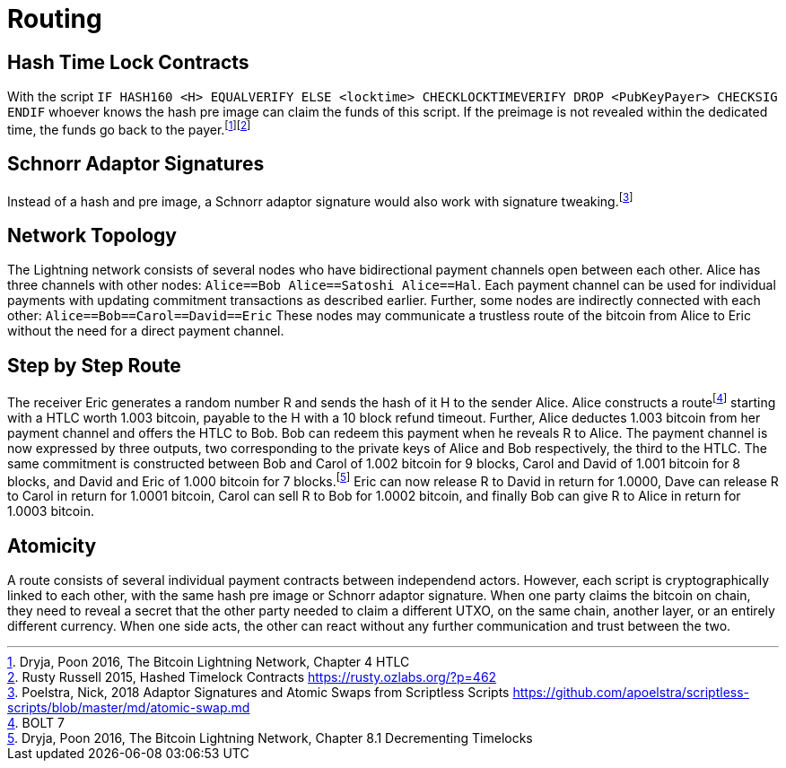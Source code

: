 = Routing

== Hash Time Lock Contracts

With the script `IF HASH160 <H> EQUALVERIFY ELSE <locktime> CHECKLOCKTIMEVERIFY DROP <PubKeyPayer> CHECKSIG ENDIF` whoever knows the hash pre image can claim the funds of this script. If the preimage is not revealed within the dedicated time, the funds go back to the payer.footnote:[Dryja, Poon 2016, The Bitcoin Lightning Network, Chapter 4 HTLC]footnote:[Rusty Russell 2015, Hashed Timelock Contracts https://rusty.ozlabs.org/?p=462] 

== Schnorr Adaptor Signatures

Instead of a hash and pre image, a Schnorr adaptor signature would also work with signature tweaking.footnote:[Poelstra, Nick, 2018 Adaptor Signatures and Atomic Swaps from Scriptless Scripts https://github.com/apoelstra/scriptless-scripts/blob/master/md/atomic-swap.md]

== Network Topology

The Lightning network consists of several nodes who have bidirectional payment channels open between each other. Alice has three channels with other nodes: `Alice==Bob Alice==Satoshi Alice==Hal`. Each payment channel can be used for individual payments with updating commitment transactions as described earlier. Further, some nodes are indirectly connected with each other: `Alice==Bob==Carol==David==Eric` These nodes may communicate a trustless route of the bitcoin from Alice to Eric without the need for a direct payment channel.

== Step by Step Route

The receiver Eric generates a random number R and sends the hash of it H to the sender Alice. Alice constructs a routefootnote:[BOLT 7] starting with a HTLC worth 1.003 bitcoin, payable to the H with a 10 block refund timeout. Further, Alice deductes 1.003 bitcoin from her payment channel and offers the HTLC to Bob. Bob can redeem this payment when he reveals R to Alice. The payment channel is now expressed by three outputs, two corresponding to the private keys of Alice and Bob respectively, the third to the HTLC. The same commitment is constructed between Bob and Carol of 1.002 bitcoin for 9 blocks, Carol and David of 1.001 bitcoin for 8 blocks, and David and Eric of 1.000 bitcoin for 7 blocks.footnote:[Dryja, Poon 2016, The Bitcoin Lightning Network, Chapter 8.1 Decrementing Timelocks] Eric can now release R to David in return for 1.0000, Dave can release R to Carol in return for 1.0001 bitcoin, Carol can sell R to Bob for 1.0002 bitcoin, and finally Bob can give R to Alice in return for 1.0003 bitcoin.

== Atomicity

A route consists of several individual payment contracts between independend actors. However, each script is cryptographically linked to each other, with the same hash pre image or Schnorr adaptor signature. When one party claims the bitcoin on chain, they need to reveal a secret that the other party needed to claim a different UTXO, on the same chain, another layer, or an entirely different currency. When one side acts, the other can react without any further communication and trust between the two. 
